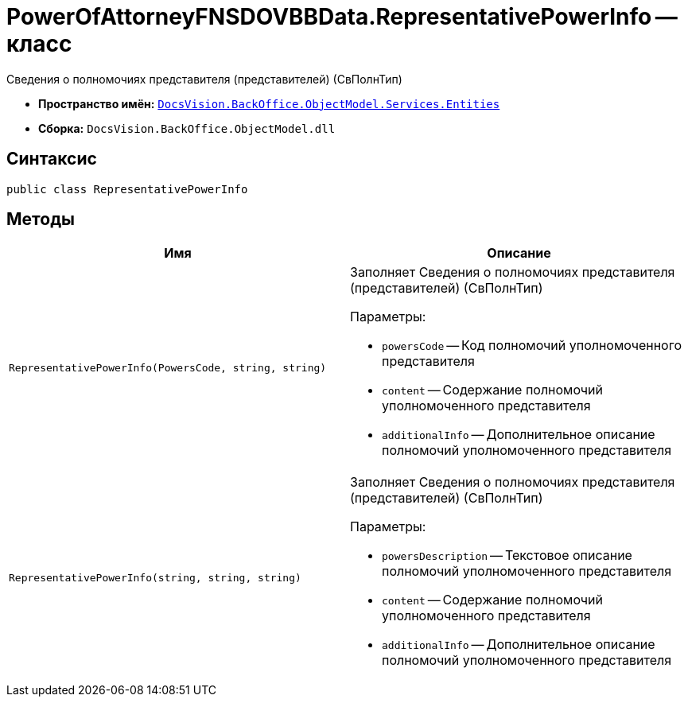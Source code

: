 = PowerOfAttorneyFNSDOVBBData.RepresentativePowerInfo -- класс

Сведения о полномочиях представителя (представителей) (СвПолнТип)

* *Пространство имён:* `xref:Entities/Entities_NS.adoc[DocsVision.BackOffice.ObjectModel.Services.Entities]`
* *Сборка:* `DocsVision.BackOffice.ObjectModel.dll`

== Синтаксис

[source,csharp]
----
public class RepresentativePowerInfo
----

== Методы

[cols=",",options="header"]
|===
|Имя |Описание

|`RepresentativePowerInfo(PowersCode, string, string)`
a|Заполняет Сведения о полномочиях представителя (представителей) (СвПолнТип)

.Параметры:
* `powersCode` -- Код полномочий уполномоченного представителя
* `content` -- Содержание полномочий уполномоченного представителя
* `additionalInfo` -- Дополнительное описание полномочий уполномоченного представителя

|`RepresentativePowerInfo(string, string, string)`
a|Заполняет Сведения о полномочиях представителя (представителей) (СвПолнТип)

.Параметры:
* `powersDescription` -- Текстовое описание полномочий уполномоченного представителя
* `content` -- Содержание полномочий уполномоченного представителя
* `additionalInfo` -- Дополнительное описание полномочий уполномоченного представителя

|===

